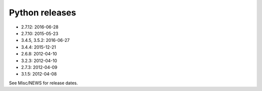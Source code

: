 .. _python-releases:

+++++++++++++++
Python releases
+++++++++++++++

* 2.7.12: 2016-06-28
* 2.7.10: 2015-05-23
* 3.4.5, 3.5.2: 2016-06-27
* 3.4.4: 2015-12-21
* 2.6.8: 2012-04-10
* 3.2.3: 2012-04-10
* 2.7.3: 2012-04-09
* 3.1.5: 2012-04-08

See Misc/NEWS for release dates.

